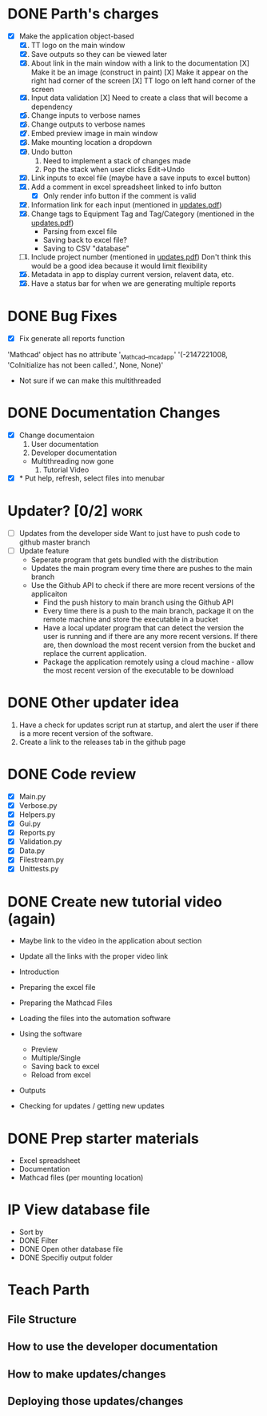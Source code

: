 * DONE Parth's charges
- [X] Make the application object-based
  1. [X] TT logo on the main window
  2. [X] Save outputs so they can be viewed later 
  3. [X] About link in the main window with a link to the documentation
         [X] Make it be an image (construct in paint)
         [X] Make it appear on the right had corner of the screen
         [X] TT logo on left hand corner of the screen 	
  4. [X] Input data validation
         [X] Need to create a class that will become a dependency 
  5. [X] Change inputs to verbose names
  6. [X] Change outputs to verbose names
  7. [X] Embed preview image in main window
  8. [X] Make mounting location a dropdown
  9. [X] Undo button
     1. Need to implement a stack of changes made
     2. Pop the stack when user clicks Edit->Undo
  10. [X] Link inputs to excel file (maybe have a save inputs to excel button)
  11. [X] Add a comment in excel spreadsheet linked to info button
      - [X] Only render info button if the comment is valid 
  12. [X] Information link for each input (mentioned in [[file:\Users\Owner\Downloads\updates.pdf][updates.pdf]]) 
  13. [X] Change tags to Equipment Tag and Tag/Category (mentioned in the [[file:\Users\Owner\Downloads\updates.pdf][updates.pdf]])
      - Parsing from excel file
      - Saving back to excel file? 
      - Saving to CSV "database"
  14. [ ] Include project number (mentioned in [[file:\Users\Owner\Downloads\updates.pdf][updates.pdf]])
      Don't think this would be a good idea because it would limit flexibility 
  15. [X] Metadata in app to display current version, relavent data, etc.
  16. [X] Have a status bar for when we are generating multiple reports

* DONE Bug Fixes 
      - [X] Fix generate all reports function 
      'Mathcad' object has no attribute '_Mathcad__mcadapp'
      '(-2147221008, 'CoInitialize has not been called.', None, None)'
      - Not sure if we can make this multithreaded 

* DONE Documentation Changes 
   - [X] Change documentaion
     1) User documentation
     2) Developer documentation
	- Multithreading now gone 
     3) Tutorial Video 
   - [X] * Put help, refresh, select files into menubar

* Updater? [0/2]                                                       :work:
  + [ ] Updates from the developer side
    Want to just have to push code to github master branch 
  + [ ] Update feature 
	- Seperate program that gets bundled with the distribution
	- Updates the main program every time there are pushes to the main branch
	- Use the Github API to check if there are more recent versions of the applicaiton
	  + Find the push history to main branch using the Github API 
	  + Every time there is a push to the main branch, package it on the remote machine and store the executable in a bucket 
	  + Have a local updater program that can detect the version the user is running and if there are any more recent versions. If there are, then download the most recent version from the bucket and replace the current application. 
	  + Package the application remotely using a cloud machine - allow the most recent version of the executable to be download


* DONE Other updater idea
  1. Have a check for updates script run at startup, and alert the user if there is a more recent version of the software.
  2. Create a link to the releases tab in the github page 
* DONE Code review
  - [X] Main.py
  - [X] Verbose.py
  - [X] Helpers.py
  - [X] Gui.py
  - [X] Reports.py
  - [X] Validation.py
  - [X] Data.py
  - [X] Filestream.py
  - [X] Unittests.py 

* DONE Create new tutorial video (again) 
  - Maybe link to the video in the application about section 
  - Update all the links with the proper video link 

  - Introduction 
  - Preparing the excel file 
  - Preparing the Mathcad Files 
  - Loading the files into the automation software 
  - Using the software 
    - Preview 
    - Multiple/Single
    - Saving back to excel 
    - Reload from excel 
  - Outputs 
  - Checking for updates / getting new updates 

* DONE Prep starter materials 
  - Excel spreadsheet
  - Documentation
  - Mathcad files (per mounting location)

* IP View database file 
  - Sort by
  - DONE Filter 
  - DONE Open other database file 
  - DONE Specifiy output folder 

  
* Teach Parth 
** File Structure 
** How to use the developer documentation 
** How to make updates/changes 
** Deploying those updates/changes 

